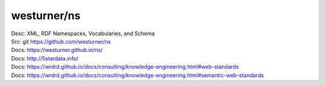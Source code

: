 westurner/ns
==============
| Desc: XML, RDF Namespaces, Vocabularies, and Schema
| Src: git https://github.com/westurner/ns
| Docs: https://westurner.github.io/ns/
| Docs: http://5stardata.info/
| Docs: https://wrdrd.github.io/docs/consulting/knowledge-engineering.html#web-standards
| Docs: https://wrdrd.github.io/docs/consulting/knowledge-engineering.html#semantic-web-standards


